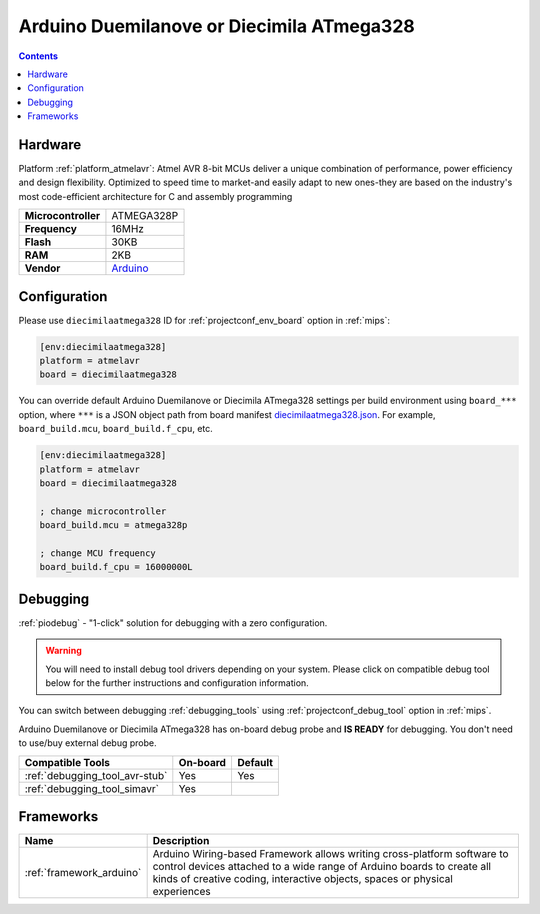 
.. _board_atmelavr_diecimilaatmega328:

Arduino Duemilanove or Diecimila ATmega328
==========================================

.. contents::

Hardware
--------

Platform :ref:`platform_atmelavr`: Atmel AVR 8-bit MCUs deliver a unique combination of performance, power efficiency and design flexibility. Optimized to speed time to market-and easily adapt to new ones-they are based on the industry's most code-efficient architecture for C and assembly programming

.. list-table::

  * - **Microcontroller**
    - ATMEGA328P
  * - **Frequency**
    - 16MHz
  * - **Flash**
    - 30KB
  * - **RAM**
    - 2KB
  * - **Vendor**
    - `Arduino <http://arduino.cc/en/Main/ArduinoBoardDiecimila?utm_source=platformio.org&utm_medium=docs>`__


Configuration
-------------

Please use ``diecimilaatmega328`` ID for :ref:`projectconf_env_board` option in :ref:`mips`:

.. code-block:: ini

  [env:diecimilaatmega328]
  platform = atmelavr
  board = diecimilaatmega328

You can override default Arduino Duemilanove or Diecimila ATmega328 settings per build environment using
``board_***`` option, where ``***`` is a JSON object path from
board manifest `diecimilaatmega328.json <https://github.com/platformio/platform-atmelavr/blob/master/boards/diecimilaatmega328.json>`_. For example,
``board_build.mcu``, ``board_build.f_cpu``, etc.

.. code-block:: ini

  [env:diecimilaatmega328]
  platform = atmelavr
  board = diecimilaatmega328

  ; change microcontroller
  board_build.mcu = atmega328p

  ; change MCU frequency
  board_build.f_cpu = 16000000L

Debugging
---------

:ref:`piodebug` - "1-click" solution for debugging with a zero configuration.

.. warning::
    You will need to install debug tool drivers depending on your system.
    Please click on compatible debug tool below for the further
    instructions and configuration information.

You can switch between debugging :ref:`debugging_tools` using
:ref:`projectconf_debug_tool` option in :ref:`mips`.

Arduino Duemilanove or Diecimila ATmega328 has on-board debug probe and **IS READY** for debugging. You don't need to use/buy external debug probe.

.. list-table::
  :header-rows:  1

  * - Compatible Tools
    - On-board
    - Default
  * - :ref:`debugging_tool_avr-stub`
    - Yes
    - Yes
  * - :ref:`debugging_tool_simavr`
    - Yes
    -

Frameworks
----------
.. list-table::
    :header-rows:  1

    * - Name
      - Description

    * - :ref:`framework_arduino`
      - Arduino Wiring-based Framework allows writing cross-platform software to control devices attached to a wide range of Arduino boards to create all kinds of creative coding, interactive objects, spaces or physical experiences
